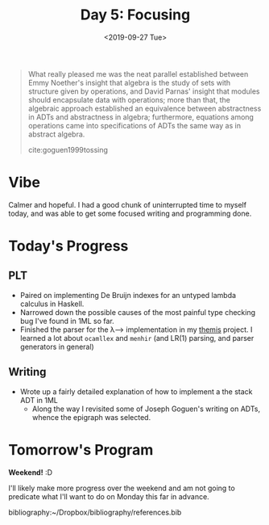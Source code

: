 #+TITLE: Day 5: Focusing
#+DATE: <2019-09-27 Tue>

#+BEGIN_QUOTE
What really pleased me was the neat parallel established between Emmy Noether's
insight that algebra is the study of sets with structure given by operations,
and David Parnas' insight that modules should encapsulate data with operations;
more than that, the algebraic approach established an equivalence between
abstractness in ADTs and abstractness in algebra; furthermore, equations among
operations came into specifications of ADTs the same way as in abstract algebra.

cite:goguen1999tossing
#+END_QUOTE

* Vibe
Calmer and hopeful. I had a good chunk of uninterrupted time to myself today,
and was able to get some focused writing and programming done.

* Today's Progress
** PLT
- Paired on implementing De Bruijn indexes for an untyped lambda calculus in
  Haskell.
- Narrowed down the possible causes of the most painful type checking bug I've
  found in 1ML so far.
- Finished the parser for the λ⟶ implementation in my [[https://gitlab.com/shonfeder/themis/blob/master/lib/parse.ml][themis]] project. I learned
  a lot about =ocamllex= and =menhir= (and LR(1) parsing, and parser generators
  in general)
** Writing
- Wrote up a fairly detailed explanation of how to implement a the stack ADT in 1ML
  - Along the way I revisited some of Joseph Goguen's writing on ADTs, whence
    the epigraph was selected.

* Tomorrow's Program

*Weekend!* :D

I'll likely make more progress over the weekend and am not going to predicate
what I'll want to do on Monday this far in advance.

bibliography:~/Dropbox/bibliography/references.bib
